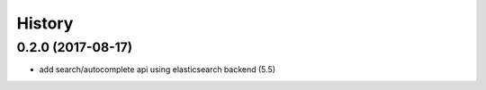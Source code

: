 .. :changelog:

History
-------

0.2.0 (2017-08-17)
++++++++++++++++++
* add search/autocomplete api using elasticsearch backend (5.5)

